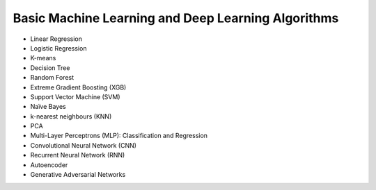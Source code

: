 Basic Machine Learning and Deep Learning Algorithms
=====================================================

- Linear Regression

- Logistic Regression

- K-means

- Decision Tree

- Random Forest

- Extreme Gradient Boosting (XGB)

- Support Vector Machine (SVM)

- Naïve Bayes

- k-nearest neighbours (KNN)

- PCA

- Multi-Layer Perceptrons (MLP): Classification and Regression

- Convolutional Neural Network (CNN)

- Recurrent Neural Network (RNN)

- Autoencoder

- Generative Adversarial Networks




